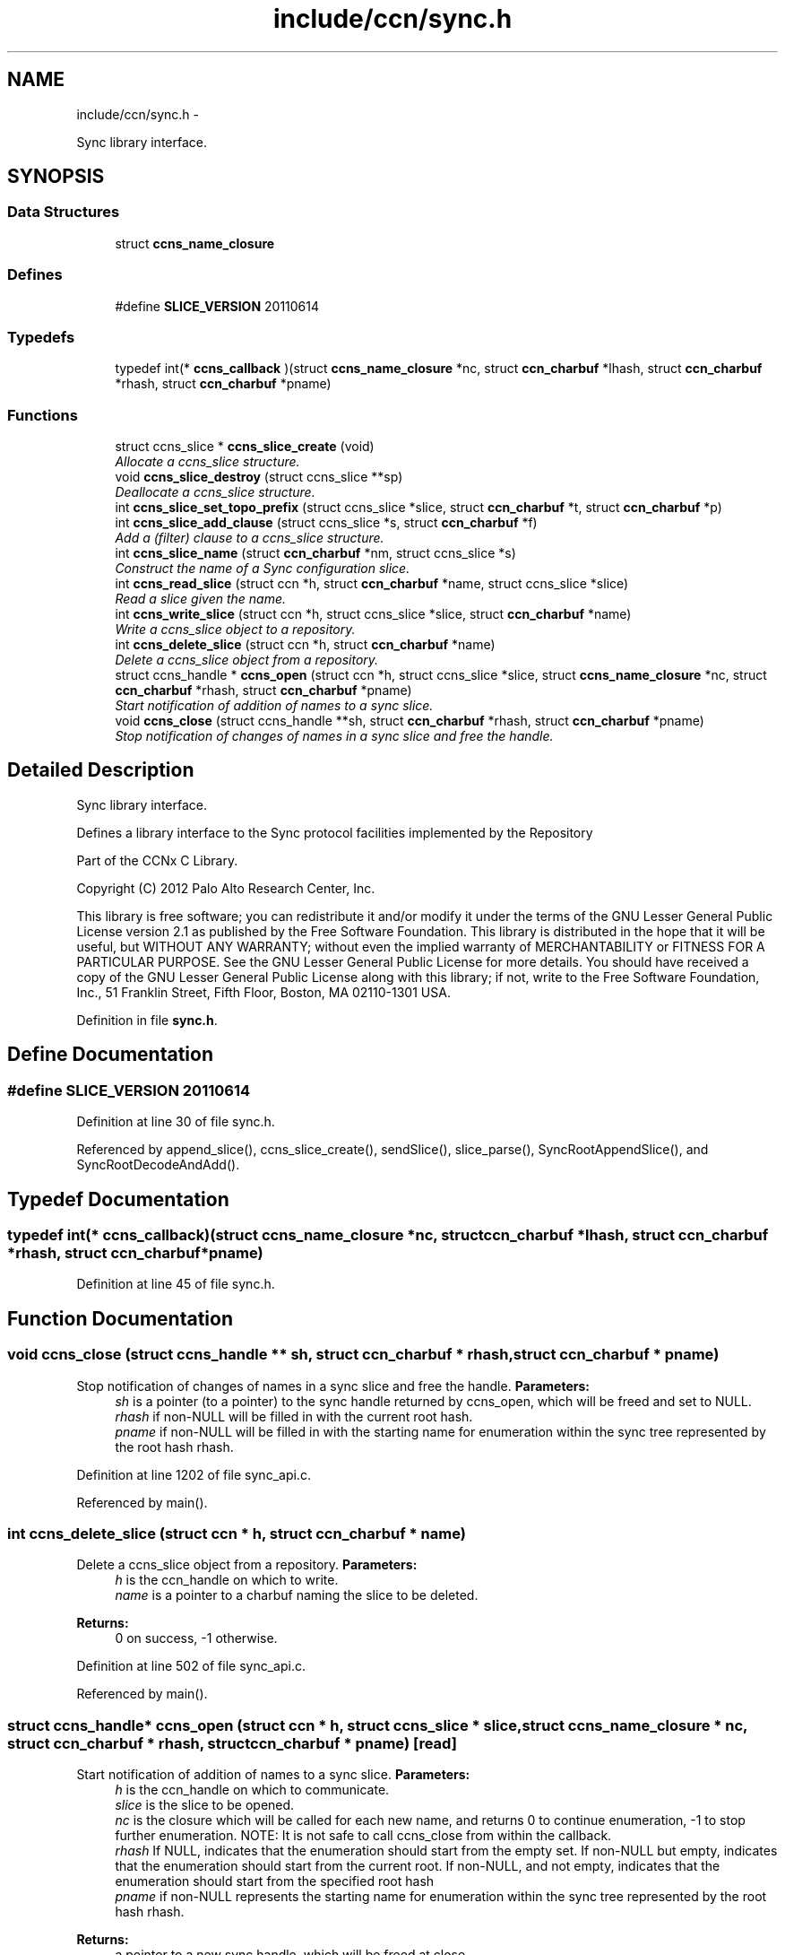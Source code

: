 .TH "include/ccn/sync.h" 3 "9 Oct 2013" "Version 0.8.1" "Content-Centric Networking in C" \" -*- nroff -*-
.ad l
.nh
.SH NAME
include/ccn/sync.h \- 
.PP
Sync library interface.  

.SH SYNOPSIS
.br
.PP
.SS "Data Structures"

.in +1c
.ti -1c
.RI "struct \fBccns_name_closure\fP"
.br
.in -1c
.SS "Defines"

.in +1c
.ti -1c
.RI "#define \fBSLICE_VERSION\fP   20110614"
.br
.in -1c
.SS "Typedefs"

.in +1c
.ti -1c
.RI "typedef int(* \fBccns_callback\fP )(struct \fBccns_name_closure\fP *nc, struct \fBccn_charbuf\fP *lhash, struct \fBccn_charbuf\fP *rhash, struct \fBccn_charbuf\fP *pname)"
.br
.in -1c
.SS "Functions"

.in +1c
.ti -1c
.RI "struct ccns_slice * \fBccns_slice_create\fP (void)"
.br
.RI "\fIAllocate a ccns_slice structure. \fP"
.ti -1c
.RI "void \fBccns_slice_destroy\fP (struct ccns_slice **sp)"
.br
.RI "\fIDeallocate a ccns_slice structure. \fP"
.ti -1c
.RI "int \fBccns_slice_set_topo_prefix\fP (struct ccns_slice *slice, struct \fBccn_charbuf\fP *t, struct \fBccn_charbuf\fP *p)"
.br
.ti -1c
.RI "int \fBccns_slice_add_clause\fP (struct ccns_slice *s, struct \fBccn_charbuf\fP *f)"
.br
.RI "\fIAdd a (filter) clause to a ccns_slice structure. \fP"
.ti -1c
.RI "int \fBccns_slice_name\fP (struct \fBccn_charbuf\fP *nm, struct ccns_slice *s)"
.br
.RI "\fIConstruct the name of a Sync configuration slice. \fP"
.ti -1c
.RI "int \fBccns_read_slice\fP (struct ccn *h, struct \fBccn_charbuf\fP *name, struct ccns_slice *slice)"
.br
.RI "\fIRead a slice given the name. \fP"
.ti -1c
.RI "int \fBccns_write_slice\fP (struct ccn *h, struct ccns_slice *slice, struct \fBccn_charbuf\fP *name)"
.br
.RI "\fIWrite a ccns_slice object to a repository. \fP"
.ti -1c
.RI "int \fBccns_delete_slice\fP (struct ccn *h, struct \fBccn_charbuf\fP *name)"
.br
.RI "\fIDelete a ccns_slice object from a repository. \fP"
.ti -1c
.RI "struct ccns_handle * \fBccns_open\fP (struct ccn *h, struct ccns_slice *slice, struct \fBccns_name_closure\fP *nc, struct \fBccn_charbuf\fP *rhash, struct \fBccn_charbuf\fP *pname)"
.br
.RI "\fIStart notification of addition of names to a sync slice. \fP"
.ti -1c
.RI "void \fBccns_close\fP (struct ccns_handle **sh, struct \fBccn_charbuf\fP *rhash, struct \fBccn_charbuf\fP *pname)"
.br
.RI "\fIStop notification of changes of names in a sync slice and free the handle. \fP"
.in -1c
.SH "Detailed Description"
.PP 
Sync library interface. 

Defines a library interface to the Sync protocol facilities implemented by the Repository
.PP
Part of the CCNx C Library.
.PP
Copyright (C) 2012 Palo Alto Research Center, Inc.
.PP
This library is free software; you can redistribute it and/or modify it under the terms of the GNU Lesser General Public License version 2.1 as published by the Free Software Foundation. This library is distributed in the hope that it will be useful, but WITHOUT ANY WARRANTY; without even the implied warranty of MERCHANTABILITY or FITNESS FOR A PARTICULAR PURPOSE. See the GNU Lesser General Public License for more details. You should have received a copy of the GNU Lesser General Public License along with this library; if not, write to the Free Software Foundation, Inc., 51 Franklin Street, Fifth Floor, Boston, MA 02110-1301 USA. 
.PP
Definition in file \fBsync.h\fP.
.SH "Define Documentation"
.PP 
.SS "#define SLICE_VERSION   20110614"
.PP
Definition at line 30 of file sync.h.
.PP
Referenced by append_slice(), ccns_slice_create(), sendSlice(), slice_parse(), SyncRootAppendSlice(), and SyncRootDecodeAndAdd().
.SH "Typedef Documentation"
.PP 
.SS "typedef int(* \fBccns_callback\fP)(struct \fBccns_name_closure\fP *nc, struct \fBccn_charbuf\fP *lhash, struct \fBccn_charbuf\fP *rhash, struct \fBccn_charbuf\fP *pname)"
.PP
Definition at line 45 of file sync.h.
.SH "Function Documentation"
.PP 
.SS "void ccns_close (struct ccns_handle ** sh, struct \fBccn_charbuf\fP * rhash, struct \fBccn_charbuf\fP * pname)"
.PP
Stop notification of changes of names in a sync slice and free the handle. \fBParameters:\fP
.RS 4
\fIsh\fP is a pointer (to a pointer) to the sync handle returned by ccns_open, which will be freed and set to NULL. 
.br
\fIrhash\fP if non-NULL will be filled in with the current root hash. 
.br
\fIpname\fP if non-NULL will be filled in with the starting name for enumeration within the sync tree represented by the root hash rhash. 
.RE
.PP

.PP
Definition at line 1202 of file sync_api.c.
.PP
Referenced by main().
.SS "int ccns_delete_slice (struct ccn * h, struct \fBccn_charbuf\fP * name)"
.PP
Delete a ccns_slice object from a repository. \fBParameters:\fP
.RS 4
\fIh\fP is the ccn_handle on which to write. 
.br
\fIname\fP is a pointer to a charbuf naming the slice to be deleted. 
.RE
.PP
\fBReturns:\fP
.RS 4
0 on success, -1 otherwise. 
.RE
.PP

.PP
Definition at line 502 of file sync_api.c.
.PP
Referenced by main().
.SS "struct ccns_handle* ccns_open (struct ccn * h, struct ccns_slice * slice, struct \fBccns_name_closure\fP * nc, struct \fBccn_charbuf\fP * rhash, struct \fBccn_charbuf\fP * pname)\fC [read]\fP"
.PP
Start notification of addition of names to a sync slice. \fBParameters:\fP
.RS 4
\fIh\fP is the ccn_handle on which to communicate. 
.br
\fIslice\fP is the slice to be opened. 
.br
\fInc\fP is the closure which will be called for each new name, and returns 0 to continue enumeration, -1 to stop further enumeration. NOTE: It is not safe to call ccns_close from within the callback. 
.br
\fIrhash\fP If NULL, indicates that the enumeration should start from the empty set. If non-NULL but empty, indicates that the enumeration should start from the current root. If non-NULL, and not empty, indicates that the enumeration should start from the specified root hash 
.br
\fIpname\fP if non-NULL represents the starting name for enumeration within the sync tree represented by the root hash rhash. 
.RE
.PP
\fBReturns:\fP
.RS 4
a pointer to a new sync handle, which will be freed at close. 
.RE
.PP

.PP
Definition at line 1119 of file sync_api.c.
.PP
Referenced by main().
.SS "int ccns_read_slice (struct ccn * h, struct \fBccn_charbuf\fP * name, struct ccns_slice * slice)"
.PP
Read a slice given the name. \fBParameters:\fP
.RS 4
\fIh\fP is the ccn_handle on which to read. 
.br
\fIname\fP is the charbuf containing the name of the sync slice to be read. 
.br
\fIslice\fP is a pointer to a ccns_slice object which will be filled in on successful return. 
.RE
.PP
\fBReturns:\fP
.RS 4
0 on success, -1 otherwise. XXX: should name be permitted to have trailing segment?
.RE
.PP
Read a slice given the name.
.PP
\fBParameters:\fP
.RS 4
\fIh\fP is the ccn_handle on which to read. 
.br
\fIname\fP is the charbuf containing the name of the sync slice to be read. 
.br
\fIslice\fP is a pointer to a ccns_slice object which will be filled in on successful return. 
.RE
.PP
\fBReturns:\fP
.RS 4
0 on success, -1 otherwise. 
.RE
.PP

.PP
Definition at line 303 of file sync_api.c.
.SS "int ccns_slice_add_clause (struct ccns_slice * s, struct \fBccn_charbuf\fP * f)"
.PP
Add a (filter) clause to a ccns_slice structure. \fBParameters:\fP
.RS 4
\fIs\fP is the slice to be modified 
.br
\fIf\fP is a filter clause ccnb-encoded as a Name 
.RE
.PP
\fBReturns:\fP
.RS 4
0 on success, -1 otherwise. 
.RE
.PP

.PP
Definition at line 119 of file sync_api.c.
.PP
Referenced by main(), and slice_parse().
.SS "struct ccns_slice* ccns_slice_create (void)\fC [read]\fP"
.PP
Allocate a ccns_slice structure. \fBReturns:\fP
.RS 4
a pointer to a new ccns_slice structure 
.RE
.PP

.PP
Definition at line 79 of file sync_api.c.
.PP
Referenced by main().
.SS "void ccns_slice_destroy (struct ccns_slice ** sp)"
.PP
Deallocate a ccns_slice structure. \fBParameters:\fP
.RS 4
\fIsp\fP is a pointer to a pointer to a ccns_slice structure. The pointer will be set to NULL on return. 
.RE
.PP

.PP
Definition at line 98 of file sync_api.c.
.PP
Referenced by main().
.SS "int ccns_slice_name (struct \fBccn_charbuf\fP * nm, struct ccns_slice * s)"
.PP
Construct the name of a Sync configuration slice. \fBParameters:\fP
.RS 4
\fInm\fP is a \fBccn_charbuf\fP into which will be stored the slice name 
.br
\fIs\fP is the slice structure for which the name is required. 
.RE
.PP
\fBReturns:\fP
.RS 4
0 on success, -1 otherwise.
.RE
.PP
Construct the name of a Sync configuration slice.
.PP
\fBParameters:\fP
.RS 4
\fInm\fP is the \fBccn_charbuf\fP which will be set to the ccnb encoded Name 
.br
\fIs\fP is the definition of the slice for which the name is required. 
.RE
.PP
\fBReturns:\fP
.RS 4
a \fBccn_charbuf\fP with the ccnb encoded Name of the slice. 
.RE
.PP

.PP
Definition at line 259 of file sync_api.c.
.PP
Referenced by ccns_write_slice(), and main().
.SS "int ccns_slice_set_topo_prefix (struct ccns_slice * slice, struct \fBccn_charbuf\fP * t, struct \fBccn_charbuf\fP * p)"
.PP
Definition at line 149 of file sync_api.c.
.PP
Referenced by main().
.SS "int ccns_write_slice (struct ccn * h, struct ccns_slice * slice, struct \fBccn_charbuf\fP * name)"
.PP
Write a ccns_slice object to a repository. \fBParameters:\fP
.RS 4
\fIh\fP is the ccn_handle on which to write. 
.br
\fIslice\fP is a pointer to a ccns_slice object to be written. 
.br
\fIname\fP if non-NULL, is a pointer to a charbuf which will be filled in with the name of the slice that was written. 
.RE
.PP
\fBReturns:\fP
.RS 4
0 on success, -1 otherwise. 
.RE
.PP

.PP
Definition at line 469 of file sync_api.c.
.PP
Referenced by main().
.SH "Author"
.PP 
Generated automatically by Doxygen for Content-Centric Networking in C from the source code.
